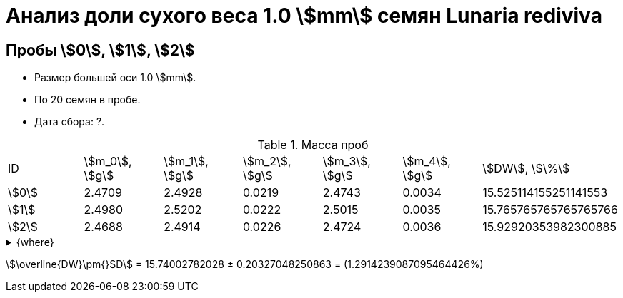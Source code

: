 = Анализ доли сухого веса 1.0 stem:[mm] семян *Lunaria rediviva*
:page-categories: [Experiment]
:page-tags: [DryWeight, Laboratory, Log, LunariaRediviva]

== Пробы stem:[0], stem:[1], stem:[2]

* Размер большей оси 1.0 stem:[mm].
* По 20 семян в пробе.
* Дата сбора: ?.

.Масса проб
[cols="*", frame=all, grid=all]
|===
|ID      |stem:[m_0], stem:[g]|stem:[m_1], stem:[g]|stem:[m_2], stem:[g]|stem:[m_3], stem:[g]|stem:[m_4], stem:[g]|stem:[DW], stem:[\%]
|stem:[0]|2.4709              |2.4928              |0.0219              |2.4743              |0.0034              |15.525114155251141553
|stem:[1]|2.4980              |2.5202              |0.0222              |2.5015              |0.0035              |15.765765765765765766
|stem:[2]|2.4688              |2.4914              |0.0226              |2.4724              |0.0036              |15.92920353982300885
|===

.{where}
[%collapsible]
====
stem:[m_0]:: Масса пустой пробирки
stem:[m_1]:: Масса пробирки с пробой до сушки
stem:[m_2]:: Масса пробы до сушки
stem:[m_3]:: Масса пробирки с пробой после сушки
stem:[m_4]:: Масса пробы после сушки
stem:[DW]:: Доля сухого веса
====

stem:[\overline{DW}\pm{}SD] = 15.74002782028 ± 0.20327048250863 = (1.2914239087095464426%)
